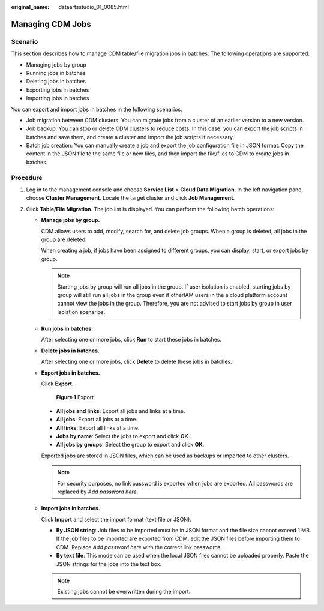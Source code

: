 :original_name: dataartsstudio_01_0085.html

.. _dataartsstudio_01_0085:

Managing CDM Jobs
=================

Scenario
--------

This section describes how to manage CDM table/file migration jobs in batches. The following operations are supported:

-  Managing jobs by group
-  Running jobs in batches
-  Deleting jobs in batches
-  Exporting jobs in batches
-  Importing jobs in batches

You can export and import jobs in batches in the following scenarios:

-  Job migration between CDM clusters: You can migrate jobs from a cluster of an earlier version to a new version.
-  Job backup: You can stop or delete CDM clusters to reduce costs. In this case, you can export the job scripts in batches and save them, and create a cluster and import the job scripts if necessary.
-  Batch job creation: You can manually create a job and export the job configuration file in JSON format. Copy the content in the JSON file to the same file or new files, and then import the file/files to CDM to create jobs in batches.

Procedure
---------

#. Log in to the management console and choose **Service List** > **Cloud Data Migration**. In the left navigation pane, choose **Cluster Management**. Locate the target cluster and click **Job Management**.
#. Click **Table/File Migration**. The job list is displayed. You can perform the following batch operations:

   -  **Manage jobs by group.**

      CDM allows users to add, modify, search for, and delete job groups. When a group is deleted, all jobs in the group are deleted.

      When creating a job, if jobs have been assigned to different groups, you can display, start, or export jobs by group.

      .. note::

         Starting jobs by group will run all jobs in the group. If user isolation is enabled, starting jobs by group will still run all jobs in the group even if otherIAM users in the a cloud platform account cannot view the jobs in the group. Therefore, you are not advised to start jobs by group in user isolation scenarios.

   -  **Run jobs in batches.**

      After selecting one or more jobs, click **Run** to start these jobs in batches.

   -  **Delete jobs in batches.**

      After selecting one or more jobs, click **Delete** to delete these jobs in batches.

   -  **Export jobs in batches.**

      Click **Export**.


      .. figure:: /_static/images/en-us_image_0000002234242960.png
         :alt: **Figure 1** Export

         **Figure 1** Export

      -  **All jobs and links**: Export all jobs and links at a time.
      -  **All jobs**: Export all jobs at a time.
      -  **All links**: Export all links at a time.
      -  **Jobs by name**: Select the jobs to export and click **OK**.
      -  **All jobs by groups**: Select the group to export and click **OK**.

      Exported jobs are stored in JSON files, which can be used as backups or imported to other clusters.

      .. note::

         For security purposes, no link password is exported when jobs are exported. All passwords are replaced by *Add password here*.

   -  **Import jobs in batches.**

      Click **Import** and select the import format (text file or JSON).

      -  **By JSON string**: Job files to be imported must be in JSON format and the file size cannot exceed 1 MB. If the job files to be imported are exported from CDM, edit the JSON files before importing them to CDM. Replace *Add password here* with the correct link passwords.
      -  **By text file**: This mode can be used when the local JSON files cannot be uploaded properly. Paste the JSON strings for the jobs into the text box.

      .. note::

         Existing jobs cannot be overwritten during the import.
